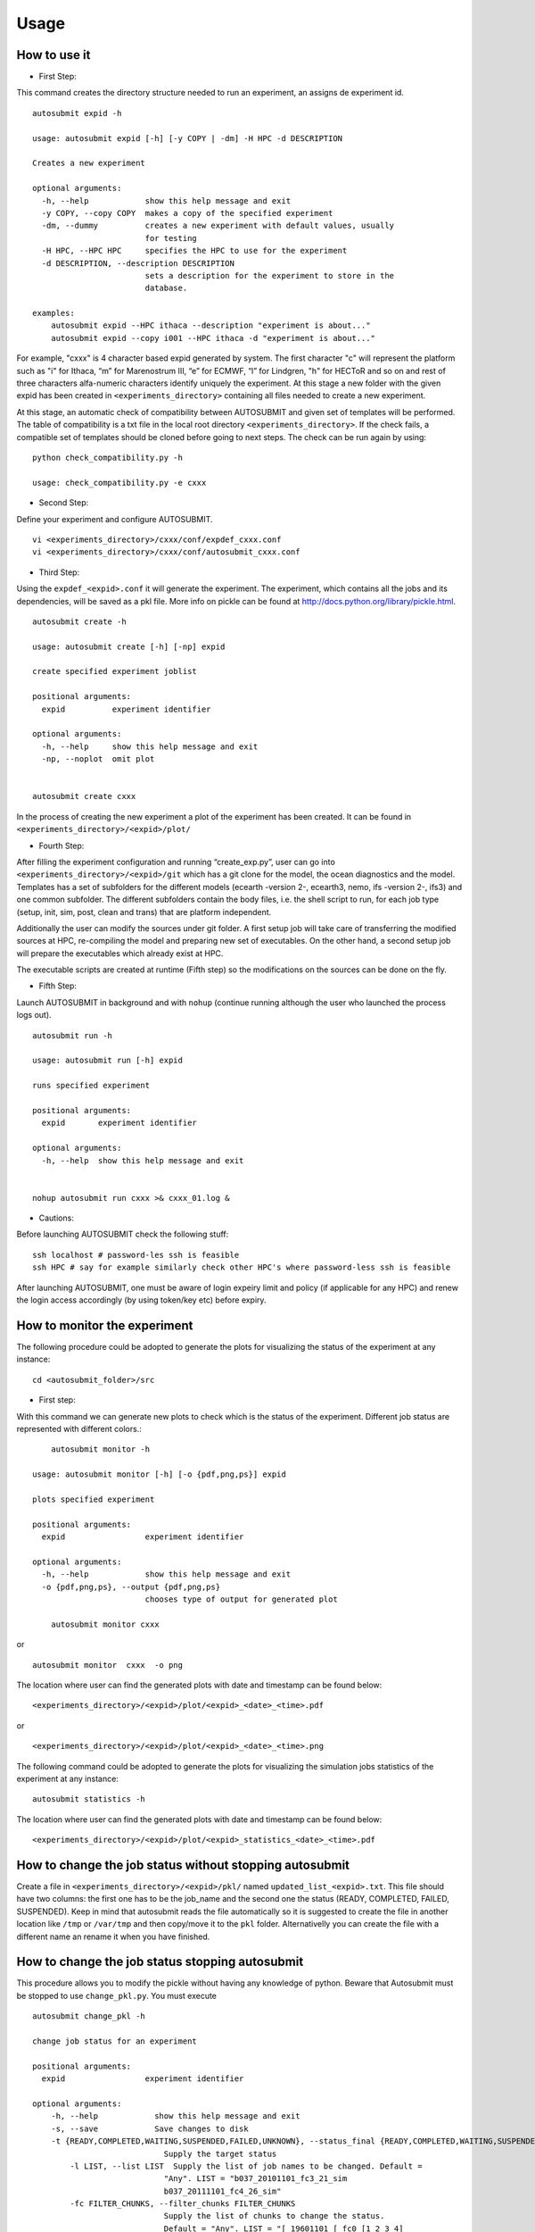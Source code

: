 *****
Usage
*****

How to use it
=============
* First Step:

This command creates the directory structure needed to run an experiment, an assigns de experiment id.

::

    autosubmit expid -h
    
    usage: autosubmit expid [-h] [-y COPY | -dm] -H HPC -d DESCRIPTION

    Creates a new experiment
    
    optional arguments:
      -h, --help            show this help message and exit
      -y COPY, --copy COPY  makes a copy of the specified experiment
      -dm, --dummy          creates a new experiment with default values, usually
                            for testing
      -H HPC, --HPC HPC     specifies the HPC to use for the experiment
      -d DESCRIPTION, --description DESCRIPTION
                            sets a description for the experiment to store in the
                            database.

    examples: 
    	autosubmit expid --HPC ithaca --description "experiment is about..."
        autosubmit expid --copy i001 --HPC ithaca -d "experiment is about..."
        

For example, "cxxx" is 4 character based expid generated by system.  The first character "c" will represent the platform such as "i" for Ithaca, “m” for Marenostrum III, “e” for ECMWF, “l” for Lindgren, "h" for HECToR and so on and rest of three characters alfa-numeric characters identify uniquely the experiment.
At this stage a new folder with the given expid has been created in
``<experiments_directory>`` containing all files needed to create a new experiment.

At this stage, an automatic check of compatibility between AUTOSUBMIT and given set of templates will be performed. The table of compatibility is a txt file in the local root directory ``<experiments_directory>``. If the check fails, a compatible set of templates should be cloned before going to next steps. The check can be run again by using:

::
    
    python check_compatibility.py -h
    
    usage: check_compatibility.py -e cxxx
    

* Second Step:

Define your experiment and configure AUTOSUBMIT.

::

	vi <experiments_directory>/cxxx/conf/expdef_cxxx.conf
	vi <experiments_directory>/cxxx/conf/autosubmit_cxxx.conf

* Third Step:

Using the ``expdef_<expid>.conf`` it will generate the experiment. The experiment, which contains all the jobs and its dependencies, will be saved as a pkl file. More info on pickle can be found at http://docs.python.org/library/pickle.html.

::

    autosubmit create -h

    usage: autosubmit create [-h] [-np] expid

    create specified experiment joblist

    positional arguments:
      expid          experiment identifier

    optional arguments:
      -h, --help     show this help message and exit
      -np, --noplot  omit plot


    autosubmit create cxxx

In the process of creating the new experiment a plot of the experiment has been created.
It can be found in ``<experiments_directory>/<expid>/plot/``

* Fourth Step:

After filling the experiment configuration and running “create_exp.py”, user can go into ``<experiments_directory>/<expid>/git`` which has a git clone for the model, the ocean diagnostics and the model. Templates has a set of subfolders for the different models (ecearth -version 2-, ecearth3, nemo, ifs -version 2-, ifs3) and one common subfolder. The different subfolders contain the body files, i.e. the shell script to run, for each job type (setup, init, sim, post, clean and trans) that are platform independent.

Additionally the user can modify the sources under git folder. A first setup job will take care of transferring the modified sources at HPC, re-compiling the model and preparing new set of executables. On the other hand, a second setup job will prepare the executables which already exist at HPC. 

The executable scripts are created at runtime (Fifth step) so the modifications on the sources can be done on the fly.

* Fifth Step:

Launch AUTOSUBMIT in background and with ``nohup`` (continue running although the user who launched the process logs out).

::

    autosubmit run -h

    usage: autosubmit run [-h] expid

    runs specified experiment

    positional arguments:
      expid       experiment identifier

    optional arguments:
      -h, --help  show this help message and exit


    nohup autosubmit run cxxx >& cxxx_01.log &

* Cautions: 

Before launching AUTOSUBMIT check the following stuff:

:: 

    ssh localhost # password-les ssh is feasible
    ssh HPC # say for example similarly check other HPC's where password-less ssh is feasible

After launching AUTOSUBMIT, one must be aware of login expeiry limit and policy (if applicable for any HPC) 
and renew the login access accordingly (by using token/key etc) before expiry.


How to monitor the experiment
=============================

The following procedure could be adopted to generate the plots for visualizing the status of the experiment at any instance:

:: 

	cd <autosubmit_folder>/src

* First step:

With this command we can generate new plots to check which is the status of the experiment. Different job status are represented with different colors.::

	autosubmit monitor -h

    usage: autosubmit monitor [-h] [-o {pdf,png,ps}] expid

    plots specified experiment

    positional arguments:
      expid                 experiment identifier

    optional arguments:
      -h, --help            show this help message and exit
      -o {pdf,png,ps}, --output {pdf,png,ps}
                            chooses type of output for generated plot

	autosubmit monitor cxxx 

or

::

	autosubmit monitor  cxxx  -o png

The location where user can find the generated plots with date and timestamp can be found below:

::

	<experiments_directory>/<expid>/plot/<expid>_<date>_<time>.pdf
	
or

::

	<experiments_directory>/<expid>/plot/<expid>_<date>_<time>.png


The following command could be adopted to generate the plots for visualizing the simulation jobs statistics of the experiment at any instance:

:: 

	autosubmit statistics -h

The location where user can find the generated plots with date and timestamp can be found below:

::

	<experiments_directory>/<expid>/plot/<expid>_statistics_<date>_<time>.pdf


How to change the job status without stopping autosubmit
========================================================

Create a file in ``<experiments_directory>/<expid>/pkl/`` named ``updated_list_<expid>.txt``.
This file should have two columns: the first one has to be the job_name and the second one the status (READY, COMPLETED, FAILED, SUSPENDED). Keep in mind that autosubmit
reads the file automatically so it is suggested to create the file in another location like ``/tmp`` or ``/var/tmp`` and then copy/move it to the ``pkl`` folder. Alternativelly you can create the file with a different name an rename it when you have finished.


How to change the job status stopping autosubmit
================================================

This procedure allows you to modify the pickle without having any knowledge of python. Beware that Autosubmit must be stopped to use ``change_pkl.py``. 
You must execute 

::

    autosubmit change_pkl -h

    change job status for an experiment

    positional arguments:
      expid                 experiment identifier

    optional arguments:
        -h, --help            show this help message and exit
        -s, --save            Save changes to disk
        -t {READY,COMPLETED,WAITING,SUSPENDED,FAILED,UNKNOWN}, --status_final {READY,COMPLETED,WAITING,SUSPENDED,FAILED,UNKNOWN}
                                Supply the target status
            -l LIST, --list LIST  Supply the list of job names to be changed. Default =
                                "Any". LIST = "b037_20101101_fc3_21_sim
                                b037_20111101_fc4_26_sim"
            -fc FILTER_CHUNKS, --filter_chunks FILTER_CHUNKS
                                Supply the list of chunks to change the status.
                                Default = "Any". LIST = "[ 19601101 [ fc0 [1 2 3 4]
                                fc1 [1] ] 19651101 [ fc0 [16-30] ] ]"
            -fs {Any,READY,COMPLETED,WAITING,SUSPENDED,FAILED,UNKNOWN}, --filter_status {Any,READY,COMPLETED,WAITING,SUSPENDED,FAILED,UNKNOWN}
                                Select the original status to filter the list of jobs
            -ft FILTER_TYPE, --filter_type FILTER_TYPE
                                Select the job type to filter the list of jobs


	
to read help.

This script has three mandatory arguments.

The first with which we must specify the experiment id,
the -t with which we must specify the target status of the jobs we want to change to ``{READY,COMPLETED,WAITING,
SUSPENDED,FAILED,UNKNOWN}``.

The third argument has two alternatives, the -l and -f with which we can apply a filter for the jobs we want to change.

The -l flag recieves a list of jobnames separated by blank spaces (i.e. ``"b037_20101101_fc3_21_sim b037_20111101_fc4_26_sim"``) same as in the previous ``updated_list_<expid>.txt``.
If we supply the key word "Any", all jobs will be changed to the target status.

The -f flag can be used in three modes: the chunk filter, the status filter or the type filter.

* The variable -fc should be a list of individual chunks or ranges of chunks in the following format: ``"[ 19601101 [ fc0 [1 2 3 4] fc1 [1] ] 19651101 [ fc0 [16-30] ] ]"``

* The variable -fs can be one of the following status for job: ``{Any,READY,COMPLETED,WAITING,SUSPENDED,FAILED,UNKNOWN}``

* The variable -ft can be one of the defined types of job.

When we are satisfied with the results we can use the parameter -s, which will save the change to the pkl file.

How to stop autosubmit
======================

There are currently two ways of stopping AUTOSUBMIT by sending signals to the processes.
To get the process identifier (PID) you can use the ps command on a shell interpreter/terminal.
To send a signal to a process you can use kill also on a terminal.

More info on signals:
http://en.wikipedia.org/wiki/Signal_(computing)

The two signals have their normal behaviour overwritten and new routines have been coded:

* SIGINT: When notified, AUTOSUBMIT will cancel all submitted (queing, running) jobs and stop.
* SIGQUIT: The routine implemented by this signal does a smart stop. This means that it will wait, to stop itself, until all current submitted jobs are finished. It is highly recommended to resynchronize COMPLETED files before relaunching the experiment.

::

	ps -ef |grep [a]utosubmit
	vguemas  22835     1  1 Sep09 ?        00:45:35 autosubmit run b02h
	vguemas  25783     1  1 Sep09 ?        00:42:25 autosubmit run b02i

To stop immediately experiment b02h:

::

	kill –SIGINT 22835

How to restart
==============

This procedure allows you to modify the job list.
You must execute 

::
	
	python recovery.py -h
	
to read help. This script has a mandatory argument  with which we can specify the experiment id.

The -g flag is used to synchronize our experiment locally with the information available on the remote platform (i.e.: download the COMPLETED files we may not have). In case new files are found, the pkl will be updated although we do not specify the -s options, as the information provided is reliable.

In addition, every time we run this script, it will check if ``updated_list_<expid>.txt`` exists on the ``pkl`` directory. In case that file exist, it will generate a new plot, without saving the results in the pkl, with the changes specified in the file. 

When we are satisfied with the results we can use the parameter -s, which will save the change to the pkl file and rename the update file.

How to rerun/extend experiment
==============================

This procedure allows you to create automatically a new pickle with a list of jobs to rerun or an extension of the experiment.
Using the ``expdef_<expid>.conf`` the "create_exp.py" command will generate the rerun if the variable RERUN is set to TRUE and a CHUNKLIST is provided. 

::

	autosubmit create cxxx

It will read the list of chunks specified in the CHUNKLIST and will generate a new plot, saving the results in the new pkl ``rerun_job_list.pkl``.

Then we are able to start again Autosubmit:

::

    nohup autosubmit run cxxx >& cxxx_02.log &


How to clean an experiment
==========================


This procedure allows you to save space after finalising an experiment.  
You must execute 

::

    autosubmit clean -h
	

to read help. 

This script has one mandatory argument with which we can specify the experiment id.

* The -p flag is used to clean our experiment ``plot`` folder to save disk space. Only the two latest plots will be kept. Older plots will be removed.
* The -g flag is used to clean our experiment ``git`` clone locally in order to save space (``model`` is particullary big). 

A bare copy (which occupies less space on disk) will be automatically made. That bare clone can be always reconverted in a working clone if we want to run again the experiment by using ``git clone bare_clone original_clone``.

Bear in mind that if we have not synchronized our experiment git folder with the information available on the remote repository (i.e.: commit and push any changes we may have), or in case new files are found, the clean procedure will be failing although we specify the -g option.

In addition, every time we run this script with -g option, it will check the commit SHA for local working tree of
``model``, ``template`` and ``ocean_diagnostics`` existing on the ``git`` directory. In case that commit SHA exist, finalise_exp will register it to the database along with the branch name.